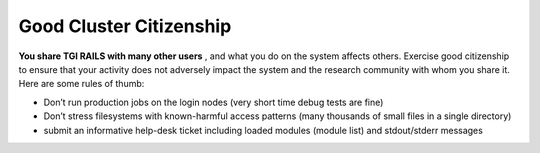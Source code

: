 Good Cluster Citizenship
============================

**You share TGI RAILS with many other users** , and what you do on
the system affects others. Exercise good citizenship to ensure that your
activity does not adversely impact the system and the research community
with whom you share it. Here are some rules of thumb:

-  Don’t run production jobs on the login nodes (very short time debug
   tests are fine)
-  Don’t stress filesystems with known-harmful access patterns (many
   thousands of small files in a single directory)
-  submit an informative help-desk ticket including loaded modules
   (module list) and stdout/stderr messages
